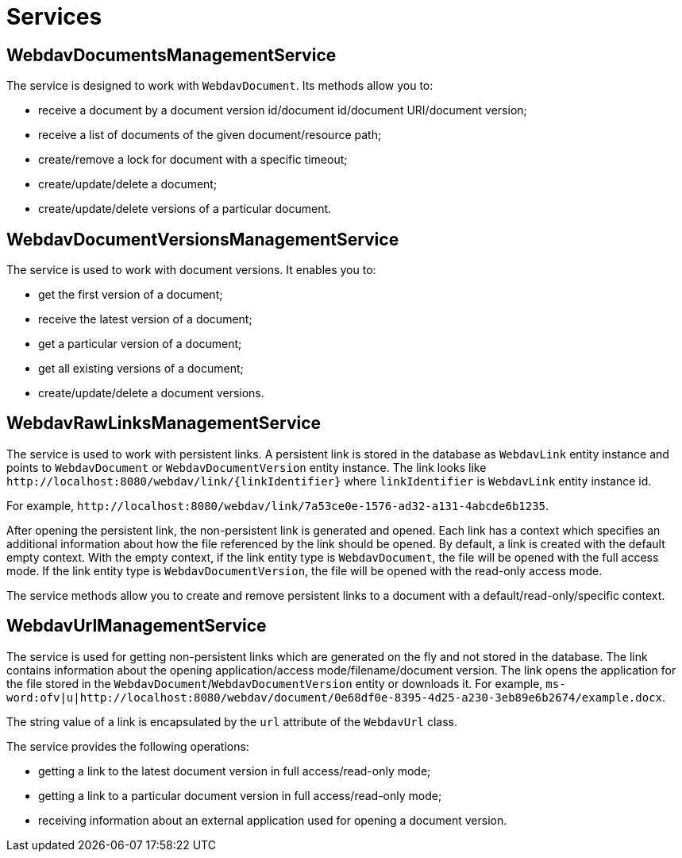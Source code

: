 = Services

[[webdav-documents-management-service]]
== WebdavDocumentsManagementService

The service is designed to work with `WebdavDocument`. Its methods allow you to:

* receive a document by a document version id/document id/document URI/document version;
* receive a list of documents of the given document/resource path;
* create/remove a lock for document with a specific timeout;
* create/update/delete a document;
* create/update/delete versions of a particular document.

[[webdav-document-versions-management-service]]
== WebdavDocumentVersionsManagementService

The service is used to work with document versions. It enables you to:

* get the first version of a document;
* receive the latest version of a document;
* get a particular version of a document;
* get all existing versions of a document;
* create/update/delete a document versions.

[[webdav-raw-links-management-service]]
== WebdavRawLinksManagementService

The service is used to work with persistent links. A persistent link is stored in the database as `WebdavLink` entity instance and points to `WebdavDocument` or `WebdavDocumentVersion` entity instance. The link looks like `\http://localhost:8080/webdav/link/\{linkIdentifier}` where `linkIdentifier` is `WebdavLink` entity instance id.

For example, `\http://localhost:8080/webdav/link/7a53ce0e-1576-ad32-a131-4abcde6b1235`.

After opening the persistent link, the non-persistent link is generated and opened.
Each link has a context which specifies an additional information about how the file referenced by the link should be opened. By default, a link is created with the default empty context. With the empty context, if the link entity type is `WebdavDocument`, the file will be opened with the full access mode. If the link entity type is `WebdavDocumentVersion`, the file will be opened with the read-only access mode.

The service methods allow you to create and remove persistent links to a document with a default/read-only/specific context.

[[webdav-url-management-service]]
== WebdavUrlManagementService

The service is used for getting non-persistent links which are generated on the fly and not stored in the database. The link contains information about the opening application/access mode/filename/document version. The link opens the application for the file stored in the `WebdavDocument`/`WebdavDocumentVersion` entity or downloads it.  For example, `ms-word:ofv|u|http://localhost:8080/webdav/document/0e68df0e-8395-4d25-a230-3eb89e6b2674/example.docx`.

The string value of a link is encapsulated by the `url` attribute of the `WebdavUrl` class.

The service provides the following operations:

* getting a link to the latest document version in full access/read-only mode;
* getting a link to a particular document version in full access/read-only mode;
* receiving information about an external application used for opening a document version.
